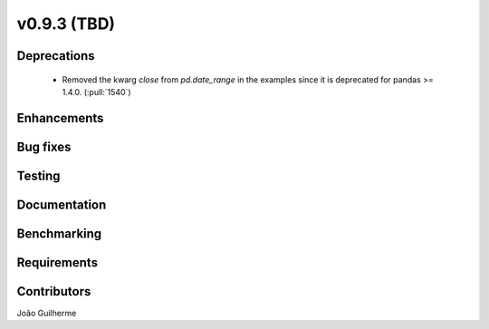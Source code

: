 .. _whatsnew_0930:

v0.9.3 (TBD)
------------------------

Deprecations
~~~~~~~~~~~~
  * Removed the kwarg `close` from `pd.date_range` in the examples since it is deprecated for pandas >= 1.4.0. (:pull:`1540`)

Enhancements
~~~~~~~~~~~~


Bug fixes
~~~~~~~~~


Testing
~~~~~~~


Documentation
~~~~~~~~~~~~~


Benchmarking
~~~~~~~~~~~~~


Requirements
~~~~~~~~~~~~


Contributors
~~~~~~~~~~~~
João Guilherme
